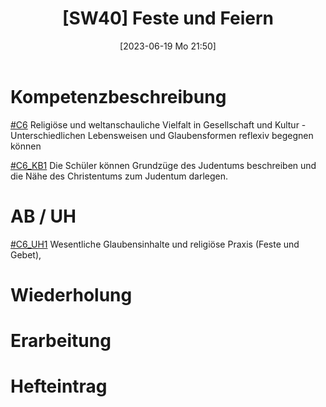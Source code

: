 #+title:      [SW40] Feste und Feiern
#+date:       [2023-06-19 Mo 21:50]
#+filetags:   :02:sw40:
#+identifier: 20230619T215023


* Kompetenzbeschreibung
[[#C6]] Religiöse und weltanschauliche Vielfalt in Gesellschaft und Kultur - Unterschiedlichen Lebensweisen und Glaubensformen reflexiv begegnen können

[[#C6_KB1]] Die Schüler können Grundzüge des Judentums beschreiben und die Nähe des Christentums zum Judentum darlegen.

* AB / UH
[[#C6_UH1]] Wesentliche Glaubensinhalte und religiöse Praxis (Feste und Gebet),

* Wiederholung


* Erarbeitung


* Hefteintrag
